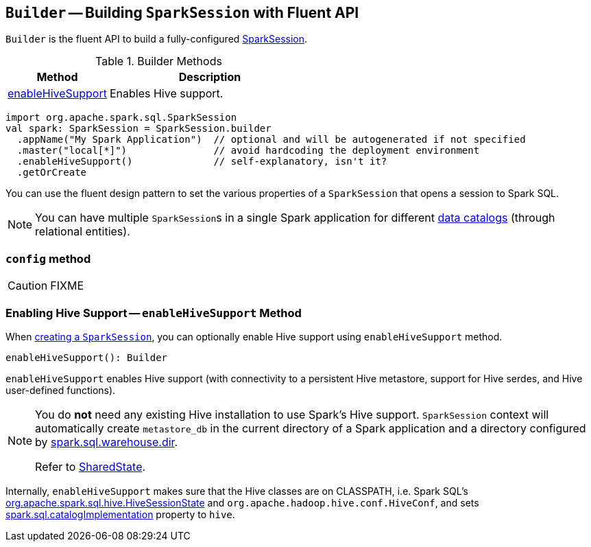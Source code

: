 == [[Builder]] `Builder` -- Building `SparkSession` with Fluent API

`Builder` is the fluent API to build a fully-configured link:spark-sql-sparksession.adoc[SparkSession].

.Builder Methods
[cols="1,2",options="header",width="100%"]
|======================
| Method | Description
| <<enableHiveSupport, enableHiveSupport>> | Enables Hive support.
|======================

[source, scala]
----
import org.apache.spark.sql.SparkSession
val spark: SparkSession = SparkSession.builder
  .appName("My Spark Application")  // optional and will be autogenerated if not specified
  .master("local[*]")               // avoid hardcoding the deployment environment
  .enableHiveSupport()              // self-explanatory, isn't it?
  .getOrCreate
----

You can use the fluent design pattern to set the various properties of a `SparkSession` that opens a session to Spark SQL.

NOTE: You can have multiple ``SparkSession``s in a single Spark application for different link:spark-sql-sparksession.adoc#catalog[data catalogs] (through relational entities).

=== [[config]] `config` method

CAUTION: FIXME

=== [[enableHiveSupport]] Enabling Hive Support -- `enableHiveSupport` Method

When link:spark-sql-sparksession.adoc#creating-instance[creating a `SparkSession`], you can optionally enable Hive support using `enableHiveSupport` method.

[source, scala]
----
enableHiveSupport(): Builder
----

`enableHiveSupport` enables Hive support (with connectivity to a persistent Hive metastore, support for Hive serdes, and Hive user-defined functions).

[NOTE]
====
You do *not* need any existing Hive installation to use Spark's Hive support. `SparkSession` context will automatically create `metastore_db` in the current directory of a Spark application and a directory configured by link:spark-sql-settings.adoc#spark_sql_warehouse_dir[spark.sql.warehouse.dir].

Refer to link:spark-sql-sparksession.adoc#SharedState[SharedState].
====

Internally, `enableHiveSupport` makes sure that the Hive classes are on CLASSPATH, i.e. Spark SQL's link:spark-sql-queryplanner.adoc#HiveSessionState[org.apache.spark.sql.hive.HiveSessionState] and `org.apache.hadoop.hive.conf.HiveConf`, and sets link:spark-sql-settings.adoc#spark.sql.catalogImplementation[spark.sql.catalogImplementation] property to `hive`.
